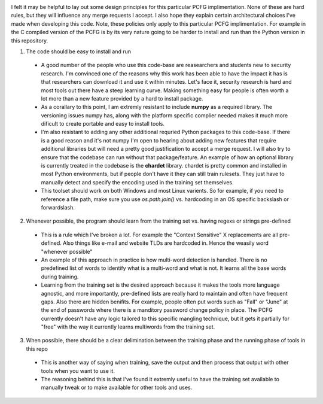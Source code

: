 .. image:: image/getty_6.jpg
  :width: 400
  :alt: Getty the Goblin Picture 6
  
I felt it may be helpful to lay out some design principles for this particular PCFG implimentation. None of these are hard rules, but they will influence any merge requests I accept. I also hope they explain certain architectural choices I've made when developing this code. Note, these policies only apply to this particular PCFG implimentation. For example in the C compiled version of the PCFG is by its very nature going to be harder to install and run than the Python version in this repository.

1. The code should be easy to install and run

  - A good number of the people who use this code-base are reasearchers and students new to security research. I'm convinced one of the reasons why this work has been able to have the impact it has is that researchers can download it and use it within minutes. Let's face it, security research is hard and most tools out there have a steep learning curve. Making something easy for people is often worth a lot more than a new feature provided by a hard to install package.
  
  - As a corallary to this point, I am extremly resistant to include **numpy** as a required library. The versioning issues numpy has, along with the platform specific complier needed makes it much more dificult to create portable and easy to install tools.
  
  - I'm also resistant to adding any other additional requried Python packages to this code-base. If there is a good reason and it's not numpy I'm open to hearing about adding new features that require additional libraries but will need a pretty good justification to accept a merge request. I will also try to ensure that the codebase can run without that package/feature. An example of how an optional library is currently treated in the codebase is the **chardet** library. chardet is pretty common and installed in most Python environments, but if people don't have it they can still train rulesets. They just have to manually detect and specify the encoding used in the training set themselves.
  
  - This toolset should work on both Windows and most Linux varients. So for example, if you need to reference a file path, make sure you use `os.path.join()` vs. hardcoding in an OS specific backslash or forwardslash.
  
2. Whenever possible, the program should learn from the training set vs. having regexs or strings pre-defined

  - This is a rule which I've broken a lot. For example the "Context Sensitive" X replacements are all pre-defined. Also things like e-mail and website TLDs are hardcoded in. Hence the weasily word "whenever possible"
  
  - An example of this approach in practice is how multi-word detection is handled. There is no predefined list of words to identify what is a multi-word and what is not. It learns all the base words during training.
  
  - Learning from the training set is the desired approach because it makes the tools more language agnostic, and more importantly, pre-defined lists are really hard to maintain and often have frequent gaps. Also there are hidden benifits. For example, people often put words such as "Fall" or "June" at the end of passwords where there is a manditory password change policy in place. The PCFG currently doesn't have any logic tailored to this specific mangling technique, but it gets it partially for "free" with the way it currently learns multiwords from the training set.
  
3. When possible, there should be a clear delimination between the training phase and the running phase of tools in this repo

  - This is another way of saying when training, save the output and then process that output with other tools when you want to use it.
  
  - The reasoning behind this is that I've found it extremly useful to have the training set available to manually tweak or to make available for other tools and uses. 